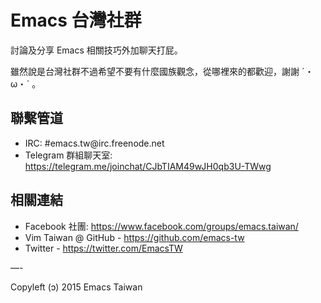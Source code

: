 * Emacs 台灣社群

討論及分享 Emacs 相關技巧外加聊天打屁。

雖然說是台灣社群不過希望不要有什麼國族觀念，從哪裡來的都歡迎，謝謝 ˊ・ω・ˋ 。

** 聯繫管道

- IRC: #emacs.tw@irc.freenode.net
- Telegram 群組聊天室: https://telegram.me/joinchat/CJbTIAM49wJH0qb3U-TWwg

** 相關連結

- Facebook 社團: https://www.facebook.com/groups/emacs.taiwan/
- Vim Taiwan @ GitHub - https://github.com/emacs-tw
- Twitter - https://twitter.com/EmacsTW
 
----

Copyleft (ɔ) 2015 Emacs Taiwan

